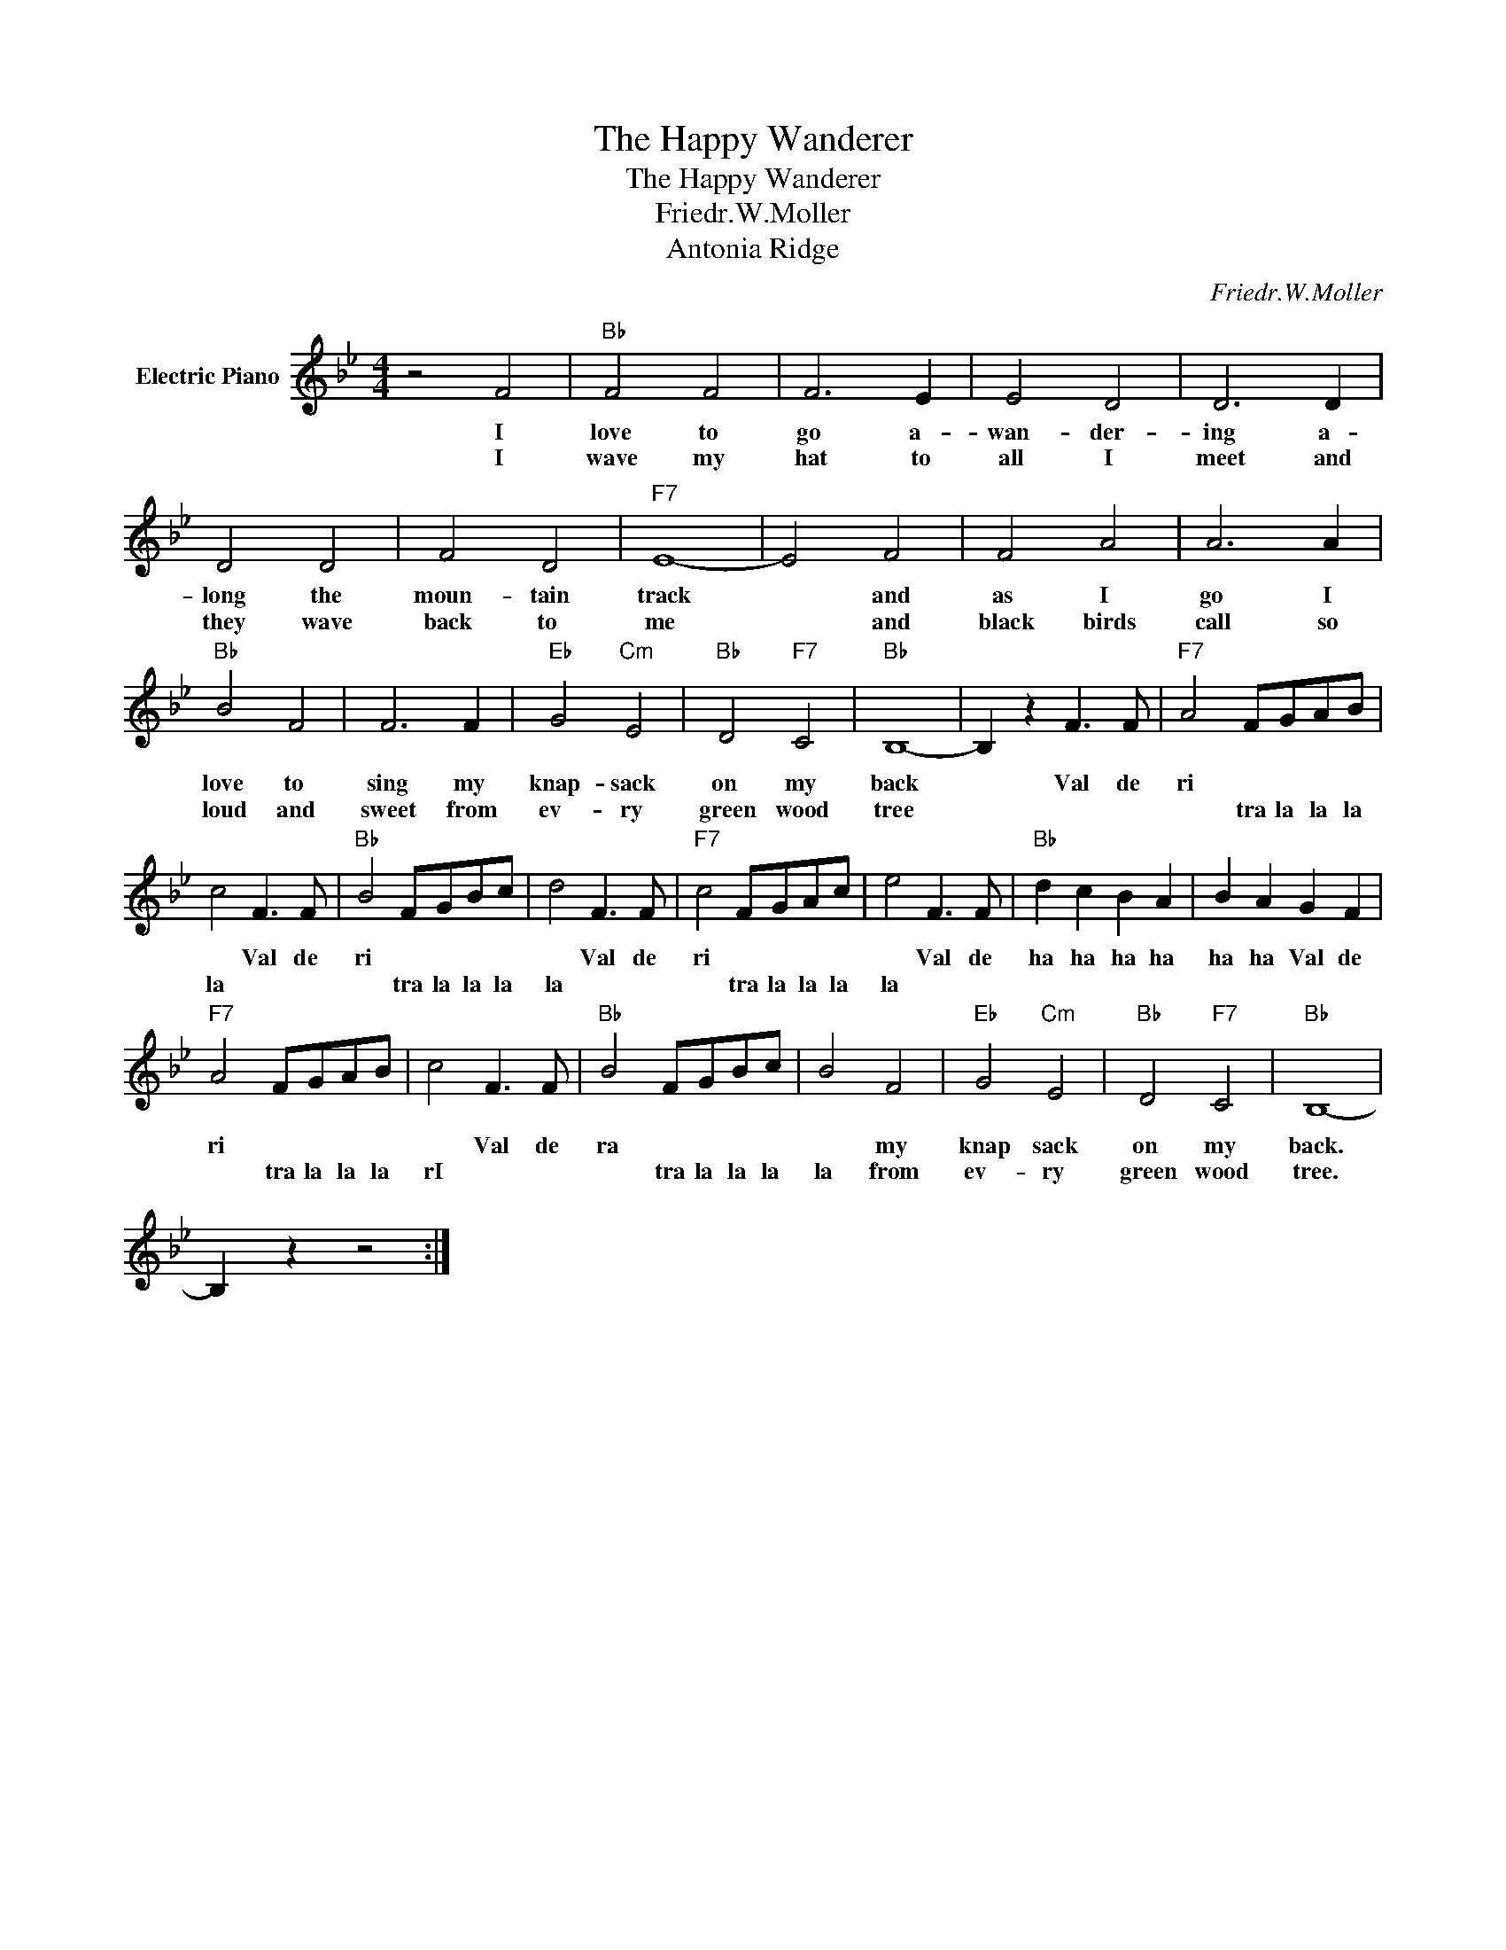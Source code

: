 X:1
T:The Happy Wanderer
T:The Happy Wanderer
T:Friedr.W.Moller
T:Antonia Ridge
C:Friedr.W.Moller
Z:All Rights Reserved
L:1/8
M:4/4
K:Bb
V:1 treble nm="Electric Piano"
%%MIDI program 4
V:1
 z4 F4 |"Bb" F4 F4 | F6 E2 | E4 D4 | D6 D2 | D4 D4 | F4 D4 |"F7" E8- | E4 F4 | F4 A4 | A6 A2 | %11
w: I|love to|go a-|wan- der-|ing a-|long the|moun- tain|track|* and|as I|go I|
w: I|wave my|hat to|all I|meet and|they wave|back to|me|* and|black birds|call so|
"Bb" B4 F4 | F6 F2 |"Eb" G4"Cm" E4 |"Bb" D4"F7" C4 |"Bb" B,8- | B,2 z2 F3 F |"F7" A4 FGAB | %18
w: love to|sing my|knap- sack|on my|back|* Val de|ri * * * *|
w: loud and|sweet from|ev- ry|green wood|tree||* tra la la la|
 c4 F3 F |"Bb" B4 FGBc | d4 F3 F |"F7" c4 FGAc | e4 F3 F |"Bb" d2 c2 B2 A2 | B2 A2 G2 F2 | %25
w: * Val de|ri * * * *|* Val de|ri * * * *|* Val de|ha ha ha ha|ha ha Val de|
w: la * *|* tra la la la|la * *|* tra la la la|la * *|||
"F7" A4 FGAB | c4 F3 F |"Bb" B4 FGBc | B4 F4 |"Eb" G4"Cm" E4 |"Bb" D4"F7" C4 |"Bb" B,8- | %32
w: ri * * * *|* Val de|ra * * * *|* my|knap sack|on my|back.|
w: * tra la la la|rI * *|* tra la la la|la from|ev- ry|green wood|tree.|
 B,2 z2 z4 :| %33
w: |
w: |

